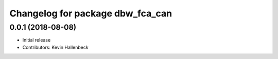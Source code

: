 ^^^^^^^^^^^^^^^^^^^^^^^^^^^^^^^^^
Changelog for package dbw_fca_can
^^^^^^^^^^^^^^^^^^^^^^^^^^^^^^^^^

0.0.1 (2018-08-08)
------------------
* Initial release
* Contributors: Kevin Hallenbeck
